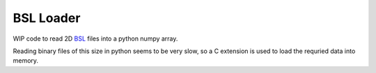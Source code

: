BSL Loader
----------

WIP code to read 2D `BSL
<http://www.diamond.ac.uk/Beamlines/Soft-Condensed-Matter/small-angle/
SAXS-Software/CCP13/BSL.html>`_ files into a python numpy array.

Reading binary files of this size in python seems to be very slow, so a C
extension is used to load the requried data into memory.
